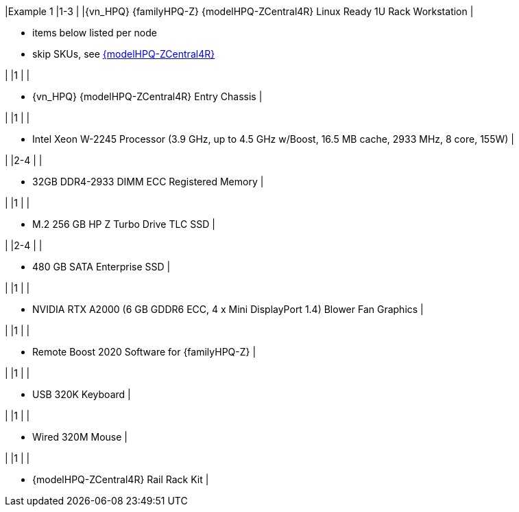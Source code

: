 |Example 1
|1-3
|
|{vn_HPQ} {familyHPQ-Z} {modelHPQ-ZCentral4R} Linux Ready 1U Rack Workstation
|

* items below listed per node
* skip SKUs, see link:{modelHPQ-ZCentral4R-ConfURL}[{modelHPQ-ZCentral4R}]

|
|1
|
|

* {vn_HPQ} {modelHPQ-ZCentral4R} Entry Chassis
|

|
|1
|
|

* Intel Xeon W-2245 Processor (3.9 GHz, up to 4.5 GHz w/Boost, 16.5 MB cache, 2933 MHz, 8 core, 155W)
|

|
|2-4
|
|

* 32GB DDR4-2933 DIMM ECC Registered Memory
|

|
|1
|
|

* M.2 256 GB HP Z Turbo Drive TLC SSD
|

|
|2-4
|
|

* 480 GB SATA Enterprise SSD
|

|
|1
|
|

* NVIDIA RTX A2000 (6 GB GDDR6 ECC, 4 x Mini DisplayPort 1.4) Blower Fan Graphics
|

|
|1
|
|

* Remote Boost 2020 Software for {familyHPQ-Z}
|

|
|1
|
|

* USB 320K Keyboard
|

|
|1
|
|

* Wired 320M Mouse
|


|
|1
|
|

* {modelHPQ-ZCentral4R} Rail Rack Kit
|

